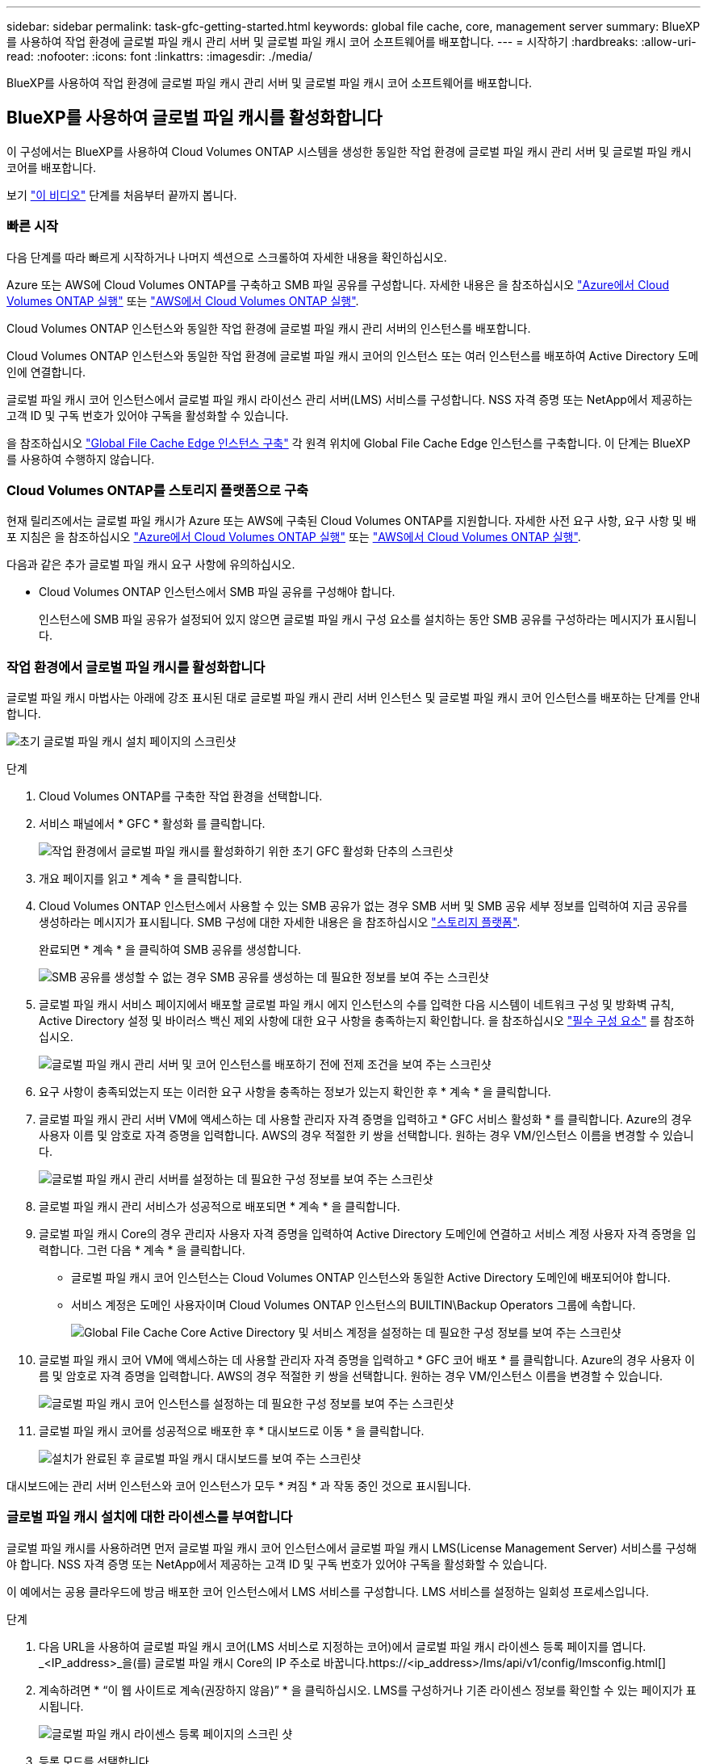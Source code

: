 ---
sidebar: sidebar 
permalink: task-gfc-getting-started.html 
keywords: global file cache, core, management server 
summary: BlueXP를 사용하여 작업 환경에 글로벌 파일 캐시 관리 서버 및 글로벌 파일 캐시 코어 소프트웨어를 배포합니다. 
---
= 시작하기
:hardbreaks:
:allow-uri-read: 
:nofooter: 
:icons: font
:linkattrs: 
:imagesdir: ./media/


[role="lead"]
BlueXP를 사용하여 작업 환경에 글로벌 파일 캐시 관리 서버 및 글로벌 파일 캐시 코어 소프트웨어를 배포합니다.



== BlueXP를 사용하여 글로벌 파일 캐시를 활성화합니다

이 구성에서는 BlueXP를 사용하여 Cloud Volumes ONTAP 시스템을 생성한 동일한 작업 환경에 글로벌 파일 캐시 관리 서버 및 글로벌 파일 캐시 코어를 배포합니다.

보기 link:https://www.youtube.com/watch?v=TGIQVssr43A["이 비디오"^] 단계를 처음부터 끝까지 봅니다.



=== 빠른 시작

다음 단계를 따라 빠르게 시작하거나 나머지 섹션으로 스크롤하여 자세한 내용을 확인하십시오.

[role="quick-margin-para"]
Azure 또는 AWS에 Cloud Volumes ONTAP를 구축하고 SMB 파일 공유를 구성합니다. 자세한 내용은 을 참조하십시오 https://docs.netapp.com/us-en/cloud-manager-cloud-volumes-ontap/task-deploying-otc-azure.html["Azure에서 Cloud Volumes ONTAP 실행"^] 또는 https://docs.netapp.com/us-en/cloud-manager-cloud-volumes-ontap/task-deploying-otc-aws.html["AWS에서 Cloud Volumes ONTAP 실행"^].

[role="quick-margin-para"]
Cloud Volumes ONTAP 인스턴스와 동일한 작업 환경에 글로벌 파일 캐시 관리 서버의 인스턴스를 배포합니다.

[role="quick-margin-para"]
Cloud Volumes ONTAP 인스턴스와 동일한 작업 환경에 글로벌 파일 캐시 코어의 인스턴스 또는 여러 인스턴스를 배포하여 Active Directory 도메인에 연결합니다.

[role="quick-margin-para"]
글로벌 파일 캐시 코어 인스턴스에서 글로벌 파일 캐시 라이선스 관리 서버(LMS) 서비스를 구성합니다. NSS 자격 증명 또는 NetApp에서 제공하는 고객 ID 및 구독 번호가 있어야 구독을 활성화할 수 있습니다.

[role="quick-margin-para"]
을 참조하십시오 link:task-deploy-gfc-edge-instances.html["Global File Cache Edge 인스턴스 구축"^] 각 원격 위치에 Global File Cache Edge 인스턴스를 구축합니다. 이 단계는 BlueXP를 사용하여 수행하지 않습니다.



=== Cloud Volumes ONTAP를 스토리지 플랫폼으로 구축

현재 릴리즈에서는 글로벌 파일 캐시가 Azure 또는 AWS에 구축된 Cloud Volumes ONTAP를 지원합니다. 자세한 사전 요구 사항, 요구 사항 및 배포 지침은 을 참조하십시오 https://docs.netapp.com/us-en/cloud-manager-cloud-volumes-ontap/task-deploying-otc-azure.html["Azure에서 Cloud Volumes ONTAP 실행"^] 또는 https://docs.netapp.com/us-en/cloud-manager-cloud-volumes-ontap/task-deploying-otc-aws.html["AWS에서 Cloud Volumes ONTAP 실행"^].

다음과 같은 추가 글로벌 파일 캐시 요구 사항에 유의하십시오.

* Cloud Volumes ONTAP 인스턴스에서 SMB 파일 공유를 구성해야 합니다.
+
인스턴스에 SMB 파일 공유가 설정되어 있지 않으면 글로벌 파일 캐시 구성 요소를 설치하는 동안 SMB 공유를 구성하라는 메시지가 표시됩니다.





=== 작업 환경에서 글로벌 파일 캐시를 활성화합니다

글로벌 파일 캐시 마법사는 아래에 강조 표시된 대로 글로벌 파일 캐시 관리 서버 인스턴스 및 글로벌 파일 캐시 코어 인스턴스를 배포하는 단계를 안내합니다.

image:screenshot_gfc_install1.png["초기 글로벌 파일 캐시 설치 페이지의 스크린샷"]

.단계
. Cloud Volumes ONTAP를 구축한 작업 환경을 선택합니다.
. 서비스 패널에서 * GFC * 활성화 를 클릭합니다.
+
image:screenshot_gfc_install2.png["작업 환경에서 글로벌 파일 캐시를 활성화하기 위한 초기 GFC 활성화 단추의 스크린샷"]

. 개요 페이지를 읽고 * 계속 * 을 클릭합니다.
. Cloud Volumes ONTAP 인스턴스에서 사용할 수 있는 SMB 공유가 없는 경우 SMB 서버 및 SMB 공유 세부 정보를 입력하여 지금 공유를 생성하라는 메시지가 표시됩니다. SMB 구성에 대한 자세한 내용은 을 참조하십시오 link:concept-before-you-begin-to-deploy-gfc.html#storage-platform-volumes["스토리지 플랫폼"^].
+
완료되면 * 계속 * 을 클릭하여 SMB 공유를 생성합니다.

+
image:screenshot_gfc_install3.png["SMB 공유를 생성할 수 없는 경우 SMB 공유를 생성하는 데 필요한 정보를 보여 주는 스크린샷"]

. 글로벌 파일 캐시 서비스 페이지에서 배포할 글로벌 파일 캐시 에지 인스턴스의 수를 입력한 다음 시스템이 네트워크 구성 및 방화벽 규칙, Active Directory 설정 및 바이러스 백신 제외 사항에 대한 요구 사항을 충족하는지 확인합니다. 을 참조하십시오 link:concept-before-you-begin-to-deploy-gfc.html#prerequisites["필수 구성 요소"] 를 참조하십시오.
+
image:screenshot_gfc_install4.png["글로벌 파일 캐시 관리 서버 및 코어 인스턴스를 배포하기 전에 전제 조건을 보여 주는 스크린샷"]

. 요구 사항이 충족되었는지 또는 이러한 요구 사항을 충족하는 정보가 있는지 확인한 후 * 계속 * 을 클릭합니다.
. 글로벌 파일 캐시 관리 서버 VM에 액세스하는 데 사용할 관리자 자격 증명을 입력하고 * GFC 서비스 활성화 * 를 클릭합니다. Azure의 경우 사용자 이름 및 암호로 자격 증명을 입력합니다. AWS의 경우 적절한 키 쌍을 선택합니다. 원하는 경우 VM/인스턴스 이름을 변경할 수 있습니다.
+
image:screenshot_gfc_install5.png["글로벌 파일 캐시 관리 서버를 설정하는 데 필요한 구성 정보를 보여 주는 스크린샷"]

. 글로벌 파일 캐시 관리 서비스가 성공적으로 배포되면 * 계속 * 을 클릭합니다.
. 글로벌 파일 캐시 Core의 경우 관리자 사용자 자격 증명을 입력하여 Active Directory 도메인에 연결하고 서비스 계정 사용자 자격 증명을 입력합니다. 그런 다음 * 계속 * 을 클릭합니다.
+
** 글로벌 파일 캐시 코어 인스턴스는 Cloud Volumes ONTAP 인스턴스와 동일한 Active Directory 도메인에 배포되어야 합니다.
** 서비스 계정은 도메인 사용자이며 Cloud Volumes ONTAP 인스턴스의 BUILTIN\Backup Operators 그룹에 속합니다.
+
image:screenshot_gfc_install6.png["Global File Cache Core Active Directory 및 서비스 계정을 설정하는 데 필요한 구성 정보를 보여 주는 스크린샷"]



. 글로벌 파일 캐시 코어 VM에 액세스하는 데 사용할 관리자 자격 증명을 입력하고 * GFC 코어 배포 * 를 클릭합니다. Azure의 경우 사용자 이름 및 암호로 자격 증명을 입력합니다. AWS의 경우 적절한 키 쌍을 선택합니다. 원하는 경우 VM/인스턴스 이름을 변경할 수 있습니다.
+
image:screenshot_gfc_install7.png["글로벌 파일 캐시 코어 인스턴스를 설정하는 데 필요한 구성 정보를 보여 주는 스크린샷"]

. 글로벌 파일 캐시 코어를 성공적으로 배포한 후 * 대시보드로 이동 * 을 클릭합니다.
+
image:screenshot_gfc_install8.png["설치가 완료된 후 글로벌 파일 캐시 대시보드를 보여 주는 스크린샷"]



대시보드에는 관리 서버 인스턴스와 코어 인스턴스가 모두 * 켜짐 * 과 작동 중인 것으로 표시됩니다.



=== 글로벌 파일 캐시 설치에 대한 라이센스를 부여합니다

글로벌 파일 캐시를 사용하려면 먼저 글로벌 파일 캐시 코어 인스턴스에서 글로벌 파일 캐시 LMS(License Management Server) 서비스를 구성해야 합니다. NSS 자격 증명 또는 NetApp에서 제공하는 고객 ID 및 구독 번호가 있어야 구독을 활성화할 수 있습니다.

이 예에서는 공용 클라우드에 방금 배포한 코어 인스턴스에서 LMS 서비스를 구성합니다. LMS 서비스를 설정하는 일회성 프로세스입니다.

.단계
. 다음 URL을 사용하여 글로벌 파일 캐시 코어(LMS 서비스로 지정하는 코어)에서 글로벌 파일 캐시 라이센스 등록 페이지를 엽니다. _<IP_address>_을(를) 글로벌 파일 캐시 Core의 IP 주소로 바꿉니다.https://<ip_address>/lms/api/v1/config/lmsconfig.html[]
. 계속하려면 * “이 웹 사이트로 계속(권장하지 않음)” * 을 클릭하십시오. LMS를 구성하거나 기존 라이센스 정보를 확인할 수 있는 페이지가 표시됩니다.
+
image:screenshot_gfc_license1.png["글로벌 파일 캐시 라이센스 등록 페이지의 스크린 샷"]

. 등록 모드를 선택합니다.
+
** “NetApp LMS”는 NetApp 또는 인증된 파트너로부터 NetApp Global File Cache Edge 라이센스를 구입한 고객에게 사용됩니다. (우대)
** "레거시 LMS"는 NetApp Support를 통해 고객 ID를 받은 기존 또는 평가 고객에게 사용됩니다. (이 옵션은 더 이상 사용되지 않습니다.)


. 이 예에서는 * NetApp LMS * 를 클릭하고 고객 ID(이메일 주소 권장)를 입력한 다음 * LMS 등록 * 을 클릭하십시오.
+
image:screenshot_gfc_license2.png["글로벌 파일 캐시 라이센스 등록 페이지에 On-Premise LMS 고객 ID를 입력하는 스크린샷"]

. GFC 소프트웨어 구독 번호 및 일련 번호가 포함된 NetApp의 확인 이메일을 확인합니다.
+
image:screenshot_gfc_license_email.png["GFC 소프트웨어 구독 번호가 포함된 NetApp 이메일 스크린샷"]

. NetApp LMS 설정 * 탭을 클릭하십시오.
. GFC 라이센스 가입 * 을 선택하고 GFC 소프트웨어 가입 번호를 입력한 다음 * 제출 * 을 클릭합니다.
+
image:screenshot_gfc_license_subscription.png["GFC 라이센스 가입 페이지에서 GFC 소프트웨어 가입 번호를 입력하는 스크린샷"]

+
GFC License Subscription이 성공적으로 등록되었으며 LMS 인스턴스에 대해 활성화되었다는 메시지가 표시됩니다. 이후 구매는 GFC 라이선스 구독에 자동으로 추가됩니다.

. 필요한 경우 * 라이센스 정보 * 탭을 클릭하여 모든 GFC 라이센스 정보를 볼 수 있습니다.


구성을 지원하기 위해 여러 글로벌 파일 캐시 코어를 배포해야 한다고 결정한 경우 대시보드에서 * 코어 인스턴스 추가 * 를 클릭하고 배포 마법사를 따릅니다.

Core 배포를 완료한 후에는 다음을 수행해야 합니다 link:download-gfc-resources.html["글로벌 파일 캐시 에지 인스턴스를 구축합니다"^] 원격 사무소 각각에 대해



== 추가 코어 인스턴스를 배포합니다

Edge 인스턴스 수가 많기 때문에 구성에 하나 이상의 Global File Cache Core를 설치해야 하는 경우 작업 환경에 다른 Core를 추가할 수 있습니다.

Edge 인스턴스를 배포할 때 첫 번째 Core와 다른 Core에 연결하도록 일부 인스턴스를 구성합니다. 두 코어 인스턴스는 작업 환경에서 동일한 백엔드 스토리지(Cloud Volumes ONTAP 인스턴스)를 액세스합니다.

. 글로벌 파일 캐시 대시보드에서 * 코어 인스턴스 추가 * 를 클릭합니다.
+
image:screenshot_gfc_add_another_core.png["GFC 대시보드 및 추가 코어 인스턴스를 추가하는 단추의 스크린샷"]

. Active Directory 도메인에 연결할 관리자 사용자 자격 증명 및 서비스 계정 사용자 자격 증명을 입력합니다. 그런 다음 * 계속 * 을 클릭합니다.
+
** 글로벌 파일 캐시 코어 인스턴스는 Cloud Volumes ONTAP 인스턴스와 동일한 Active Directory 도메인에 있어야 합니다.
** 서비스 계정은 도메인 사용자이며 Cloud Volumes ONTAP 인스턴스의 BUILTIN\Backup Operators 그룹에 속합니다.
+
image:screenshot_gfc_install6.png["Global File Cache Core Active Directory 및 서비스 계정을 설정하는 데 필요한 구성 정보를 보여 주는 스크린샷"]



. 글로벌 파일 캐시 코어 VM에 액세스하는 데 사용할 관리자 자격 증명을 입력하고 * GFC 코어 배포 * 를 클릭합니다. Azure의 경우 사용자 이름 및 암호로 자격 증명을 입력합니다. AWS의 경우 적절한 키 쌍을 선택합니다. 원하는 경우 VM 이름을 변경할 수 있습니다.
+
image:screenshot_gfc_install7.png["글로벌 파일 캐시 코어 인스턴스를 설정하는 데 필요한 구성 정보를 보여 주는 스크린샷"]

. 글로벌 파일 캐시 코어를 성공적으로 배포한 후 * 대시보드로 이동 * 을 클릭합니다.
+
image:screenshot_gfc_dashboard_2cores.png["설치가 완료된 후 글로벌 파일 캐시 대시보드를 보여 주는 스크린샷"]



대시보드는 작업 환경의 두 번째 Core 인스턴스를 반영합니다.
